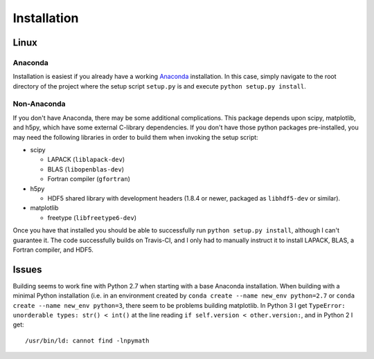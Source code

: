 .. Installation instructions

Installation
============

Linux
-----

Anaconda
++++++++

Installation is easiest if you already have a working `Anaconda`_ installation.
In this case, simply navigate to the root directory of the project where the
setup script ``setup.py`` is and execute ``python setup.py install``.

Non-Anaconda
++++++++++++

If you don't have Anaconda, there may be some additional complications. This
package depends upon scipy, matplotlib, and h5py, which have some external
C-library dependencies. If you don't have those python packages pre-installed,
you may need the following libraries in order to build them when invoking the
setup script:

* scipy

  * LAPACK (``liblapack-dev``)
  * BLAS (``libopenblas-dev``)
  * Fortran compiler (``gfortran``)

* h5py

  * HDF5 shared library with development headers (1.8.4 or newer, packaged as
    ``libhdf5-dev`` or similar).

* matplotlib

  * freetype (``libfreetype6-dev``)

Once you have that installed you should be able to successfully run
``python setup.py install``, although I can't guarantee it. The code
successfully builds on Travis-CI, and I only had to manually instruct it to
install LAPACK, BLAS, a Fortran compiler, and HDF5.

Issues
------

Building seems to work fine with Python 2.7 when starting with a base Anaconda
installation. When building with a minimal Python installation (i.e. in an
environment created by ``conda create --name new_env python=2.7`` or ``conda
create --name new_env python=3``, there seem to be problems building matplotlib.
In Python 3 I get ``TypeError: unorderable types: str() < int()`` at the line
reading ``if self.version < other.version:``, and in Python 2 I get::

  /usr/bin/ld: cannot find -lnpymath

.. _Anaconda: http://continuum.io/downloads
